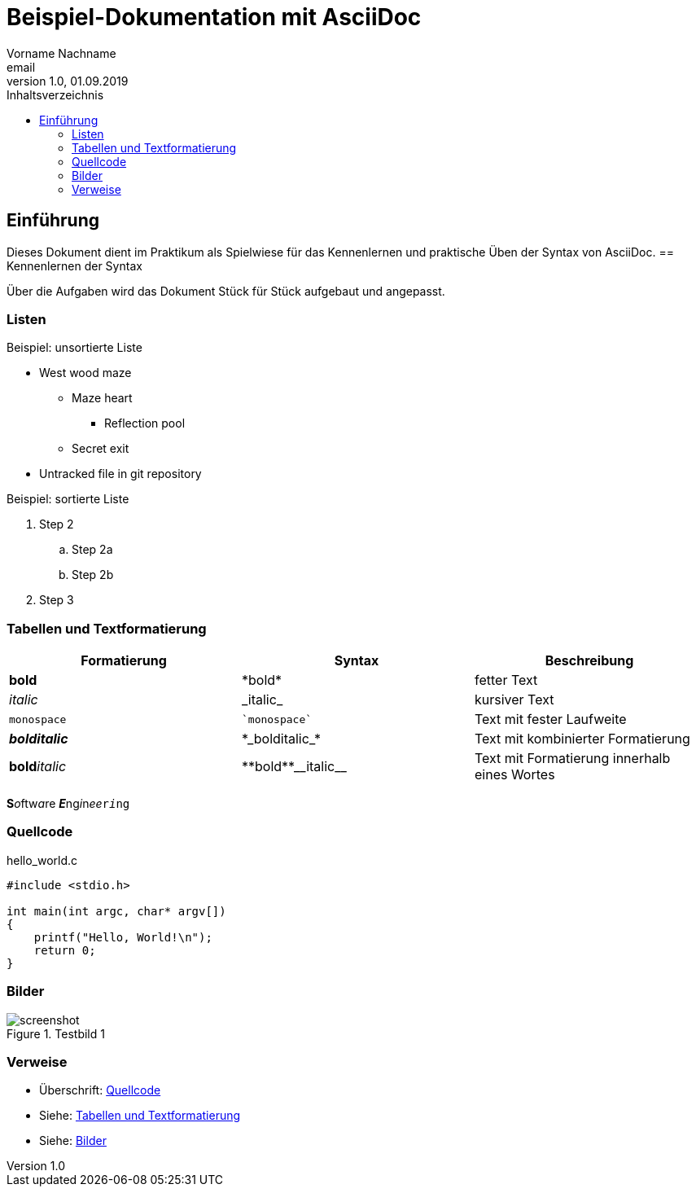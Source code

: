 = Beispiel-Dokumentation mit AsciiDoc 
Vorname Nachname <email> 
1.0, 01.09.2019 
:source-highlighter: rouge
:toc: 
:toc-title: Inhaltsverzeichnis
:imagesdir: images

// Platzhalter für weitere Dokumenten-Attribute 

== Einführung
Dieses Dokument dient im Praktikum als Spielwiese für das Kennenlernen und praktische Üben der Syntax von AsciiDoc.
== Kennenlernen der Syntax

Über die Aufgaben wird das Dokument Stück für Stück aufgebaut und angepasst.

=== Listen

.Beispiel: unsortierte Liste 
// Possible DefOps manual locations
* West wood maze
** Maze heart
*** Reflection pool
** Secret exit
* Untracked file in git repository

.Beispiel: sortierte Liste
// . Step 1
. Step 2
.. Step 2a
.. Step 2b
. Step 3

=== Tabellen und Textformatierung
[cols="1,1,1"]
|===
|*Formatierung*|*Syntax*|*Beschreibung*

|*bold*|+*bold*+|fetter Text

|_italic_|+_italic_+|kursiver Text

|`monospace`|`++`monospace`++`|Text mit fester Laufweite
|*_bolditalic_*|+*_bolditalic_*+|Text mit kombinierter Formatierung
|**bold**__italic__|+**bold**__italic__+|Text mit Formatierung innerhalb eines Wortes
|===
**S**__o__ftw__a__re **__E__**ng__i__n__ee__``r__i__ng``

=== Quellcode

hello_world.c 

----
#include <stdio.h>

int main(int argc, char* argv[])
{
    printf("Hello, World!\n");
    return 0;
}
----

=== Bilder
.Testbild 1
image::screenshot.jpg[]

=== Verweise
- Überschrift: <<Quellcode>>
- Siehe: <<Tabellen und Textformatierung>>
- Siehe: <<Bilder>>
